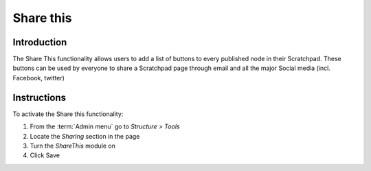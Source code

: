 Share this
==========

Introduction
------------

The Share This functionality allows users to add a list of buttons to
every published node in their Scratchpad. These buttons can be used by
everyone to share a Scratchpad page through email and all the major
Social media (incl. Facebook, twitter) 

.. figure:: /_static/Sharethis.png

Instructions
------------

To activate the Share this functionality:

1. From the :term:`Admin menu` go to *Structure > Tools*
2. Locate the *Sharing* section in the page
3. Turn the *ShareThis* module on
4. Click Save
